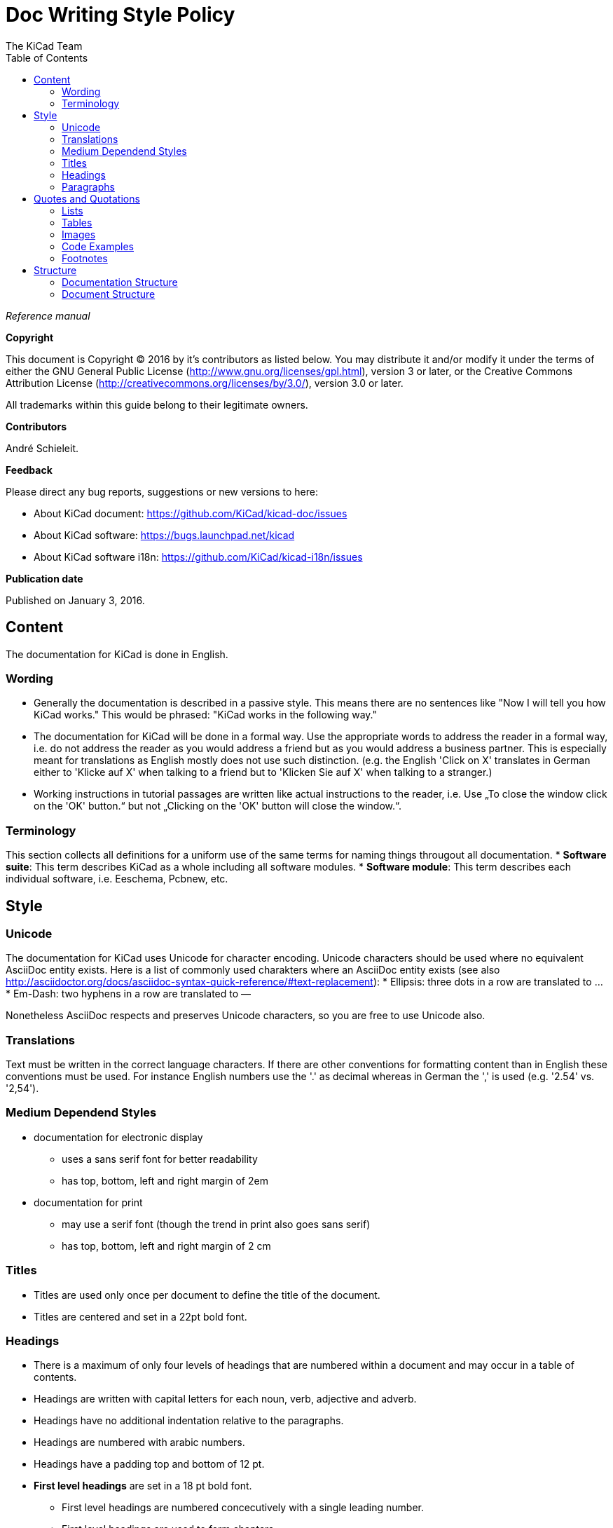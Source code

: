 :author: The KiCad Team
:doctype: article
:toc:
:ascii-ids:

= Doc Writing Style Policy

_Reference manual_

[[copyright]]
*Copyright*

This document is Copyright (C) 2016 by it's contributors as listed
below. You may distribute it and/or modify it under the terms of either
the GNU General Public License (http://www.gnu.org/licenses/gpl.html),
version 3 or later, or the Creative Commons Attribution License
(http://creativecommons.org/licenses/by/3.0/), version 3.0 or later.

All trademarks within this guide belong to their legitimate owners.

[[contributors]]
*Contributors*

André Schieleit.

[[feedback]]
*Feedback*

Please direct any bug reports, suggestions or new versions to here:

- About KiCad document: https://github.com/KiCad/kicad-doc/issues

- About KiCad software: https://bugs.launchpad.net/kicad

- About KiCad software i18n: https://github.com/KiCad/kicad-i18n/issues


[[publication_date]]
*Publication date*

Published on January 3, 2016.

//Since docbook "article" is more compact, I have to separate this page
<<<<

[[_content]]
== Content

The documentation for KiCad is done in English.

=== Wording

* Generally the documentation is described in a passive style. This means there
  are no sentences like "Now I will tell you how KiCad works." This would be
  phrased: "KiCad works in the following way."
* The documentation for KiCad will be done in a formal way. Use the appropriate
  words to address the reader in a formal way, i.e. do not address the reader
  as you would address a friend but as you would address a business partner.
  This is especially meant for translations as English mostly does not use such
  distinction. (e.g. the English 'Click on X' translates in German either to
  'Klicke auf X' when talking to a friend but to 'Klicken Sie auf X' when
  talking to a stranger.)
* Working instructions in tutorial passages are written like actual instructions
  to the reader, i.e. Use „To close the window click on the 'OK' button.“
  but not „Clicking on the 'OK' button will close the window.“.

=== Terminology

This section collects all definitions for a uniform use of the same terms for
naming things througout all documentation.
* *Software suite*: This term describes KiCad as a whole including
  all software modules.
* *Software module*: This term describes each individual software, i.e.
  Eeschema, Pcbnew, etc.

[[_style]]
== Style

=== Unicode
The documentation for KiCad uses Unicode for character encoding.
Unicode characters should be used where no equivalent AsciiDoc entity exists.
Here is a list of commonly used charakters where an AsciiDoc entity exists (see
also
http://asciidoctor.org/docs/asciidoc-syntax-quick-reference/#text-replacement):
* Ellipsis: three dots in a row are translated to …
* Em-Dash: two hyphens in a row are translated to —

Nonetheless AsciiDoc respects and preserves Unicode characters, so you are free
to use Unicode also.

=== Translations
Text must be written in the correct language characters.
If there are other conventions for formatting content than in English these
conventions must be used.
For instance English numbers use the '.' as decimal whereas in German the ','
is used (e.g. '2.54' vs. '2,54').

=== Medium Dependend Styles
* documentation for electronic display
** uses a sans serif font for better readability
** has top, bottom, left and right margin of 2em
* documentation for print
** may use a serif font (though the trend in print also goes sans serif)
** has top, bottom, left and right margin of 2 cm

=== Titles
* Titles are used only once per document to define the title of the document.
* Titles are centered and set in a 22pt bold font.

=== Headings
* There is a maximum of only four levels of headings that are numbered within
  a document and may occur in a table of contents.
* Headings are written with capital letters for each noun, verb, adjective and
  adverb.
* Headings have no additional indentation relative to the paragraphs.
* Headings are numbered with arabic numbers.
* Headings have a padding top and bottom of 12 pt.
* *First level headings* are set in a 18 pt bold font.
** First level headings are numbered concecutively with a single leading number.
** First level headings are used to form chapters.
** Chapters may stand alone without any sections.
* *Second level headings* are set in a 16 pt bold font
** Second level headings are numbered with two numbers seperated by a period.
   The first number is the number of the chapter, the second number is the
   concecutive number of the section in that chapter.
** Second level headings are used to form sections.
** Sections may only exist if there is more than one section or it contains
   more than one subsection.
* *Third level headings* are set in a 14 pt bold font.
** Third level headings are numbered with three numbers seperated by a period.
   The first number is the number of the chapter, the second number of the
   section and the third is the concecutive number of the subsection in that
   section.
** Third level headings are used to form subsections.
** Subsections may only exist if there is more than one subsection or it
   contains more than one sub-subsection.
* *Forth and higher level headings* are set in a 12 pt bold font.
** Forth level headings are numbered analog to the lower level headings
   numbering scheme.
** Forth level headings are used to form sub-subsections.
** Sub-subsections may only exist if there is more than one sub-subsection.
* *Fifth level headings* are not numbered and are only used for subheadings
  e.g. in a chapter with no sections.

=== Paragraphs
* Paragraphs are set in a 12 pt font.
* Paragraphs have a bottom padding of 12 pt.
* Each paragraph starts with a capital letter.

== Quotes and Quotations
* *Single quotes* (') are used for literal names of files and such (e.g.
  'netlist.net' or '*.sch').
* *Double quotes* (") are used for naming things that would literally look
  different (e.g. "n-dash" vs. '–' or "alpha" vs. 'α' or "netlist file" vs.
  'netlist.net').
* *Typographic quotes* („“) are used for inline quotations like „These are not
  the diodes you're looking for.“.
* *Block quotes* are used to quote larger amounts of text.
** Block quotes are indented with a padding left and right by 2em.
** Block quotes have a padding top and bottom of 12pt.
** Block quotes have a frame of 2px with a color of 50% grey.

=== Lists
* There are only two kinds of lists in use: ordered (numbered) lists and
  unordered (unnumbered) lists.
* *Unordered lists* use the bullet character (•) for the first level and
  hyphens ("n-dash": '–') for the second level for displaying the list
  elements.
** Unordered lists are the default lists.
** Up to three list levels are allowed.
** When an unordered list is used to explain things, the first item of the
   list entry (thing to explain) is set in bold font
* *Ordered lists* use arabic numbers, the second level of an ordered list uses
  lowercase letters
** Ordered lists are used for working instructions and such where the order of
   steps is important
** More than two list levels are not allowed.

=== Tables
* The caption for tables is put above the table, set in bold font and left aligned.
* Captions are useful for reference such as "look on Table 3.2 row 6".
* The caption of tables is numbered with two numbers separated by a period. The
  first number is the number of the current chapter, the second number is the
  consecutive number of the table in the current chapter. 
** Example: *Table 2.3: Table Example*
* Tables should be kept short enough to fit on a single page for readability.
* The header of the table is set in bold font.
* The lines between table cells are drawn in a grey color (80% grey). 

=== Images
* The caption for images is put below the image, set in bold font and left
  aligned.
* The caption of images starts with the text 'Image ' is numbered with two
  numbers separated by a period. The first number is the number of the current
  chapter, the second number is the concecutive number of the table in the
  current chapter.
** Example: *Image 1.3: Example Image*
* The image size for online display should not exceed 640 pixels width.
* The image size for online display of tool icons should be between 24x24 and
  32x32 pixels.
* Images for print should not contain less than 150 dpi pixel density for high
  image quality. Screenshots are generally not good for print output.
* Images from screenshots should be made in PNG format, JPG is inferior for
  this kind of images.


=== Code Examples
* code examples are command line examples, script examples, text file contents
  or similar
* code examples are set in a monospaced font
* the caption for code examples is put above the example
* code examples are displayed with a thin frame around them and a shaded
  background (≈80% grey)

=== Footnotes
* Footnotes must not be used.
** For online display in a long document the footnotes will be out of screen
   for the reader and therefore not very helpful.
* Instead use the NOTE syntax of AsciiDoc. These will be displayed different
  than normal paragraphs.
** Notes have a note-title set in 14pt bold font that is left aligned.
** Notes are numbered with a trailing number consecutively throughout the
   document, i.e. 'Note 1', 'Note 2' etc.
** The body of the note is set below the note-title and left-indented by 3em.
** The note text is set in a italic style.
** Notes have a light grey background.
** The space provided by the indentation shows a symbol according to the type
   of note, i.e. `NOTE:`, `TIP:`, `IMPORTANT:`, `CAUTION:`, `WARNING:`. These
   symbols are defined globally and shared between all documents.

[[_structure]]
== Structure
=== Documentation Structure
The KiCad documentation has a structure that provides information on a single
place. Duplicate information in different documents is to be avoided and proper
linking to the document containing the information is mandatory. I.e.:
* There is one document that describes the common GUI elements and all other
  documents point to that document. 
* There is one document that describes how the component editor works and all
  other documents link to that document.

The whole documentation of KiCad follows the structure shown below whereas each
individual document follows the structure given in <<_document_structure>>.
* KiCad
** This document gives general information about the software suite and
   introduction of all software modules.
** Description of the KiCad Manager
** Description of the common GUI elements that are available in every individual
   software module.
* Getting Started
** This document describes the basic usage and general workflow of all KiCad
   modules to give the user an idea what can be accomplished using KiCad. For
   all deeper information will be referenced to the individual Reference
   Manuals.
* Eeschema
** This document describes the schematic capture module of KiCad.
* LibEdit
** This document describes the component editor an component library manager
   module of KiCad.
* Pcbnew
** This document describes the PCB layout module of KiCad.
* FootprintEditor
** This document describes the footprint editor and footprint library manager
   module of KiCad.
* Gerbview
** This document describes the Gerber file viewer module of KiCad.
* Bitmap2component
** This document describes the module of KiCad that generates footprints from
   bitmaps.
* Pcb Calculator
** This document describes the module of KiCad that helps with calculations
   related to PCB layout and such.
* Pl Editor
** This document describes the module of KiCad that helps setting up frame
   references.

[[_document_structure]]
=== Document Structure

The documentation (Reference Manual) for all modules of KiCad (Eeschema,
Pcbnew, etc.) shares the same basic structure. This is to give the reader
a better experience when searching for support.

* Document title
** Copyright information
** Author(s) information
** Feedback information
** Date of creation
* Chapter 1: Introduction
** purpose of this document, what information will be found here
** short description of the software module
* Chapter 2: Installation and Setup
** since all software modules will be installed by installing the main software
   package there will be no installation information for the individual modules
** Setup section describes how to set up default and project specifc values for
   this module
* Chapter 3: Basic Usage
** This section describes all menu items and the use of all tools available in
   individual tool bars. The description is done in a tutorial style following
   a simple simple design workflow.
* Chapter 4: Advanced Usage
** This section describes all deeper nested menu settings and special tool
   configurations needed for advanced designs (e.g. differential designs). Also
   information regarding scripting and other advanced usage is to be found here.
* Chapter 5: References (optional)
** This section provides further references to (external) sources related to the
   current topic, e.g. PCB layout guides or schematic style guides.

